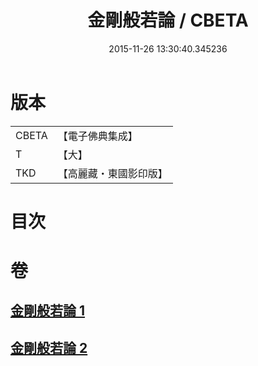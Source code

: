 #+TITLE: 金剛般若論 / CBETA
#+DATE: 2015-11-26 13:30:40.345236
* 版本
 |     CBETA|【電子佛典集成】|
 |         T|【大】     |
 |       TKD|【高麗藏・東國影印版】|

* 目次
* 卷
** [[file:KR6c0030_001.txt][金剛般若論 1]]
** [[file:KR6c0030_002.txt][金剛般若論 2]]
